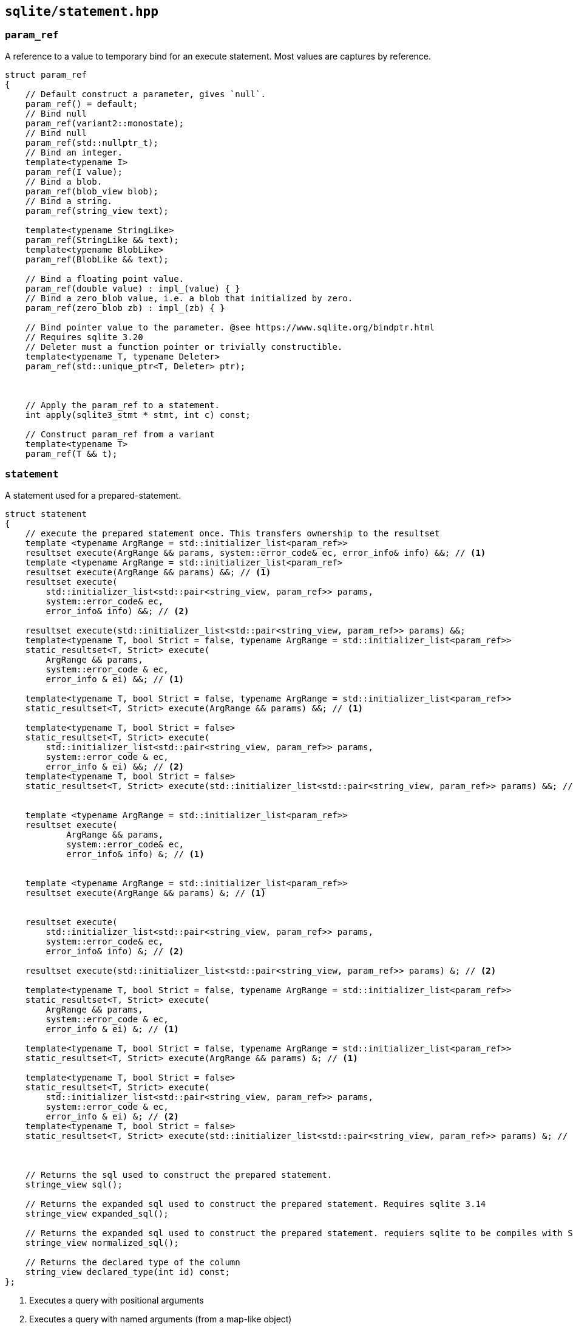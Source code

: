 == `sqlite/statement.hpp`

=== `param_ref`

A reference to a value to temporary bind for an execute statement. Most values are captures by reference.

[source,cpp]
----
struct param_ref
{
    // Default construct a parameter, gives `null`.
    param_ref() = default;
    // Bind null
    param_ref(variant2::monostate);
    // Bind null
    param_ref(std::nullptr_t);
    // Bind an integer.
    template<typename I>
    param_ref(I value);
    // Bind a blob.
    param_ref(blob_view blob);
    // Bind a string.
    param_ref(string_view text);

    template<typename StringLike>
    param_ref(StringLike && text);
    template<typename BlobLike>
    param_ref(BlobLike && text);

    // Bind a floating point value.
    param_ref(double value) : impl_(value) { }
    // Bind a zero_blob value, i.e. a blob that initialized by zero.
    param_ref(zero_blob zb) : impl_(zb) { }

    // Bind pointer value to the parameter. @see https://www.sqlite.org/bindptr.html
    // Requires sqlite 3.20
    // Deleter must a function pointer or trivially constructible.
    template<typename T, typename Deleter>
    param_ref(std::unique_ptr<T, Deleter> ptr);



    // Apply the param_ref to a statement.
    int apply(sqlite3_stmt * stmt, int c) const;

    // Construct param_ref from a variant
    template<typename T>
    param_ref(T && t);

----


=== `statement`

A statement used for a prepared-statement.



[source,cpp]
----
struct statement
{
    // execute the prepared statement once. This transfers ownership to the resultset
    template <typename ArgRange = std::initializer_list<param_ref>>
    resultset execute(ArgRange && params, system::error_code& ec, error_info& info) &&; // <1>
    template <typename ArgRange = std::initializer_list<param_ref>
    resultset execute(ArgRange && params) &&; // <1>
    resultset execute(
        std::initializer_list<std::pair<string_view, param_ref>> params,
        system::error_code& ec,
        error_info& info) &&; // <2>

    resultset execute(std::initializer_list<std::pair<string_view, param_ref>> params) &&;
    template<typename T, bool Strict = false, typename ArgRange = std::initializer_list<param_ref>>
    static_resultset<T, Strict> execute(
        ArgRange && params,
        system::error_code & ec,
        error_info & ei) &&; // <1>

    template<typename T, bool Strict = false, typename ArgRange = std::initializer_list<param_ref>>
    static_resultset<T, Strict> execute(ArgRange && params) &&; // <1>

    template<typename T, bool Strict = false>
    static_resultset<T, Strict> execute(
        std::initializer_list<std::pair<string_view, param_ref>> params,
        system::error_code & ec,
        error_info & ei) &&; // <2>
    template<typename T, bool Strict = false>
    static_resultset<T, Strict> execute(std::initializer_list<std::pair<string_view, param_ref>> params) &&; // <2>


    template <typename ArgRange = std::initializer_list<param_ref>>
    resultset execute(
            ArgRange && params,
            system::error_code& ec,
            error_info& info) &; // <1>


    template <typename ArgRange = std::initializer_list<param_ref>>
    resultset execute(ArgRange && params) &; // <1>


    resultset execute(
        std::initializer_list<std::pair<string_view, param_ref>> params,
        system::error_code& ec,
        error_info& info) &; // <2>

    resultset execute(std::initializer_list<std::pair<string_view, param_ref>> params) &; // <2>

    template<typename T, bool Strict = false, typename ArgRange = std::initializer_list<param_ref>>
    static_resultset<T, Strict> execute(
        ArgRange && params,
        system::error_code & ec,
        error_info & ei) &; // <1>

    template<typename T, bool Strict = false, typename ArgRange = std::initializer_list<param_ref>>
    static_resultset<T, Strict> execute(ArgRange && params) &; // <1>

    template<typename T, bool Strict = false>
    static_resultset<T, Strict> execute(
        std::initializer_list<std::pair<string_view, param_ref>> params,
        system::error_code & ec,
        error_info & ei) &; // <2>
    template<typename T, bool Strict = false>
    static_resultset<T, Strict> execute(std::initializer_list<std::pair<string_view, param_ref>> params) &; // <2>



    // Returns the sql used to construct the prepared statement.
    stringe_view sql();

    // Returns the expanded sql used to construct the prepared statement. Requires sqlite 3.14
    stringe_view expanded_sql();

    // Returns the expanded sql used to construct the prepared statement. requiers sqlite to be compiles with SQLITE_ENABLE_NORMALIZE.
    stringe_view normalized_sql();

    // Returns the declared type of the column
    string_view declared_type(int id) const;
};
----
<1> Executes a query with positional arguments
<2> Executes a query with named arguments (from a map-like object)





WARNING: The `&&` overloads transfer ownership to the resultset, while the `&` keep them in the statement.
That is, this is UB:
[source,cpp]
----
resultset get_users(sqlite::connection & conn)
{
  auto s = conn.prepare("SELECT * from users where name = ?");
  return s.execute({"allen"}); // UB, because result set points into s
}

resultset get_users(sqlite::connection & conn)
{
  // correct, because resultset takes ownershipo
  return conn.prepare("SELECT * from users where name = ?").execute({"allen"});
}
----


